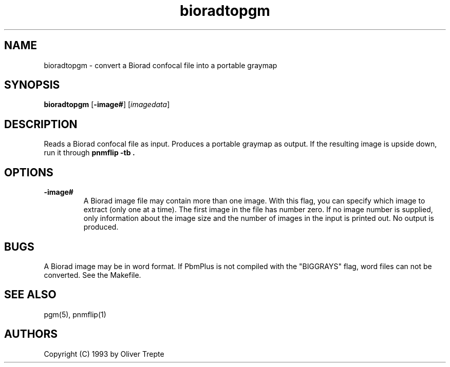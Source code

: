 .TH bioradtopgm 1 "28 June 1993"
.IX bioradtopgm
.SH NAME
bioradtopgm - convert a Biorad confocal file into a portable graymap
.SH SYNOPSIS
.B bioradtopgm
.RB [ -image# ]
.RI [ imagedata ]
.SH DESCRIPTION
Reads a Biorad confocal file as input.
Produces a portable graymap as output.
If the resulting image is upside down, run it through
.B "pnmflip -tb" .
.IX pnmflip
.SH OPTIONS
.TP
.B -image#
A Biorad image file may contain more than one image. With this flag,
you can specify which image to extract (only one at a time). The first
image in the file has number zero. If no
image number is supplied, only information about the image size and
the number of images in the input is printed out. No output is produced.
.SH "BUGS"
A Biorad image may be in word format. If PbmPlus is not compiled with the
"BIGGRAYS" flag, word files can not be converted. See the Makefile.
.SH "SEE ALSO"
pgm(5), pnmflip(1)
.SH AUTHORS
Copyright (C) 1993 by Oliver Trepte
.br
.\" Permission to use, copy, modify, and distribute this software and its
.\" documentation for any purpose and without fee is hereby granted, provided
.\" that the above copyright notice appear in all copies and that both that
.\" copyright notice and this permission notice appear in supporting
.\" documentation.  This software is provided "as is" without express or
.\" implied warranty.
